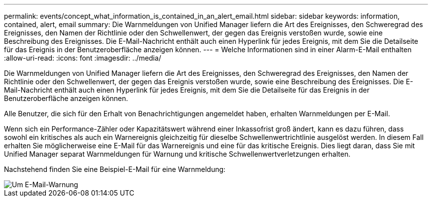 ---
permalink: events/concept_what_information_is_contained_in_an_alert_email.html 
sidebar: sidebar 
keywords: information, contained, alert, email 
summary: Die Warnmeldungen von Unified Manager liefern die Art des Ereignisses, den Schweregrad des Ereignisses, den Namen der Richtlinie oder den Schwellenwert, der gegen das Ereignis verstoßen wurde, sowie eine Beschreibung des Ereignisses. Die E-Mail-Nachricht enthält auch einen Hyperlink für jedes Ereignis, mit dem Sie die Detailseite für das Ereignis in der Benutzeroberfläche anzeigen können. 
---
= Welche Informationen sind in einer Alarm-E-Mail enthalten
:allow-uri-read: 
:icons: font
:imagesdir: ../media/


[role="lead"]
Die Warnmeldungen von Unified Manager liefern die Art des Ereignisses, den Schweregrad des Ereignisses, den Namen der Richtlinie oder den Schwellenwert, der gegen das Ereignis verstoßen wurde, sowie eine Beschreibung des Ereignisses. Die E-Mail-Nachricht enthält auch einen Hyperlink für jedes Ereignis, mit dem Sie die Detailseite für das Ereignis in der Benutzeroberfläche anzeigen können.

Alle Benutzer, die sich für den Erhalt von Benachrichtigungen angemeldet haben, erhalten Warnmeldungen per E-Mail.

Wenn sich ein Performance-Zähler oder Kapazitätswert während einer Inkassofrist groß ändert, kann es dazu führen, dass sowohl ein kritisches als auch ein Warnereignis gleichzeitig für dieselbe Schwellenwertrichtlinie ausgelöst werden. In diesem Fall erhalten Sie möglicherweise eine E-Mail für das Warnereignis und eine für das kritische Ereignis. Dies liegt daran, dass Sie mit Unified Manager separat Warnmeldungen für Warnung und kritische Schwellenwertverletzungen erhalten.

Nachstehend finden Sie eine Beispiel-E-Mail für eine Warnmeldung:

image::../media/um_email_alert.gif[Um E-Mail-Warnung]
